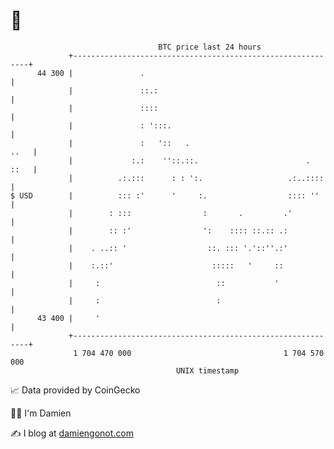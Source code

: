 * 👋

#+begin_example
                                    BTC price last 24 hours                    
                +------------------------------------------------------------+ 
         44 300 |               .                                            | 
                |               ::.:                                         | 
                |               ::::                                         | 
                |               : ':::.                                      | 
                |               :   '::   .                             ..   | 
                |             :.:    ''::.::.                        .  ::   | 
                |          .:.:::      : : ':.                   .:..::::    | 
   $ USD        |          ::: :'      '     :.                  :::: ''     | 
                |        : :::                :       .         .'           | 
                |        :: :'                ':    :::: ::.:: .:            | 
                |    . ..:: '                  ::. ::: '.'::''.:'            | 
                |    :.::'                      :::::   '     ::             | 
                |     :                          ::           '              | 
                |     :                          :                           | 
         43 400 |     '                                                      | 
                +------------------------------------------------------------+ 
                 1 704 470 000                                  1 704 570 000  
                                        UNIX timestamp                         
#+end_example
📈 Data provided by CoinGecko

🧑‍💻 I'm Damien

✍️ I blog at [[https://www.damiengonot.com][damiengonot.com]]
